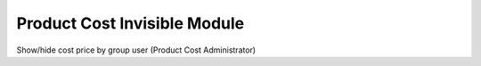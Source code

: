Product Cost Invisible Module
#############################

Show/hide cost price by group user (Product Cost Administrator)
